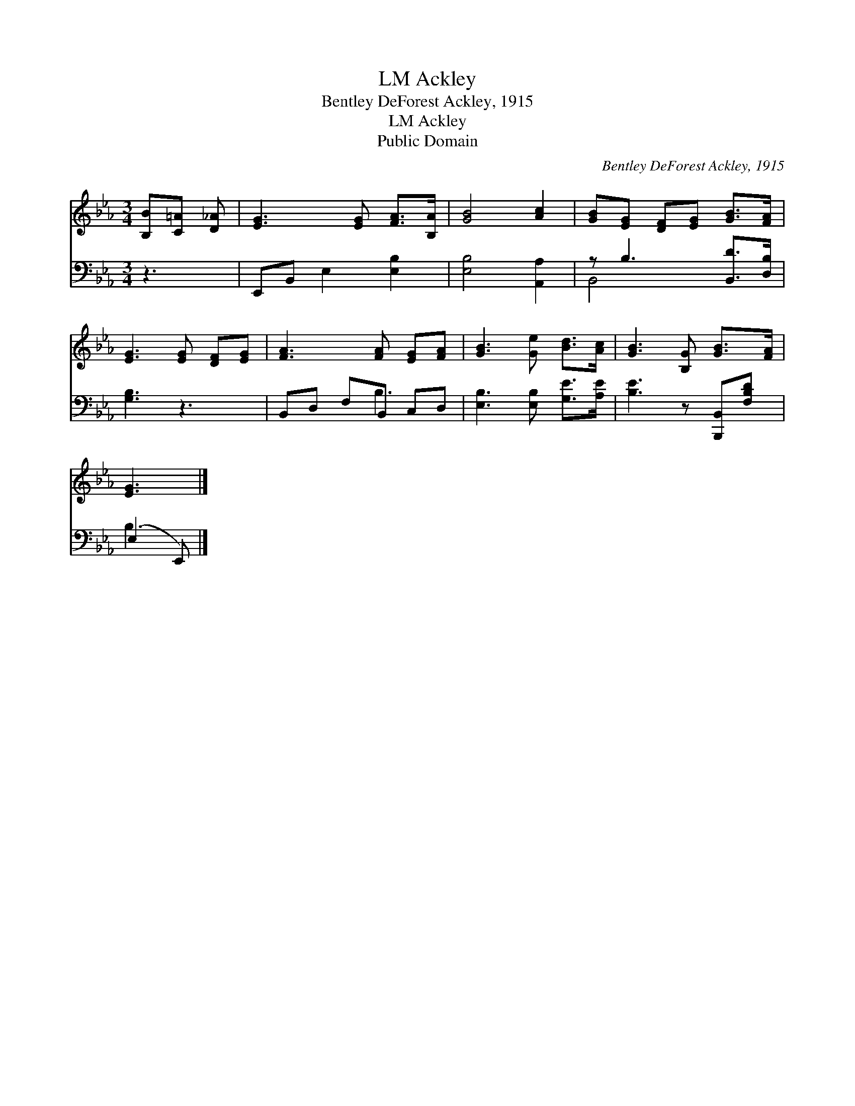 X:1
T:Ackley, LM
T:Bentley DeForest Ackley, 1915
T:Ackley, LM
T:Public Domain
C:Bentley DeForest Ackley, 1915
Z:Public Domain
%%score 1 ( 2 3 )
L:1/8
M:3/4
K:Eb
V:1 treble 
V:2 bass 
V:3 bass 
V:1
 [B,B][C=A] [D_A] | [EG]3 [EG] [FA]>[B,A] | [GB]4 [Ac]2 | [GB][EG] [DF][EG] [GB]>[FA] | %4
 [EG]3 [EG] [DF][EG] | [FA]3 [FA] [EG][FA] | [GB]3 [Ge] [Bd]>[Ac] | [GB]3 [B,G] [GB]>[FA] | %8
 [EG]3 |] %9
V:2
 z3 | E,,B,, E,2 [E,B,]2 | [E,B,]4 [A,,A,]2 | z B,3 [B,,D]>[D,B,] | [G,B,]3 z3 | B,,D, F,B,, C,D, | %6
 [E,B,]3 [E,B,] [G,E]>[A,E] | [B,E]3 z [B,,,B,,][F,B,D] | (E,2 E,,) |] %9
V:3
 x3 | x6 | x6 | B,,4- x2 | x6 | x3 B,3 | x6 | x6 | B,3 |] %9


